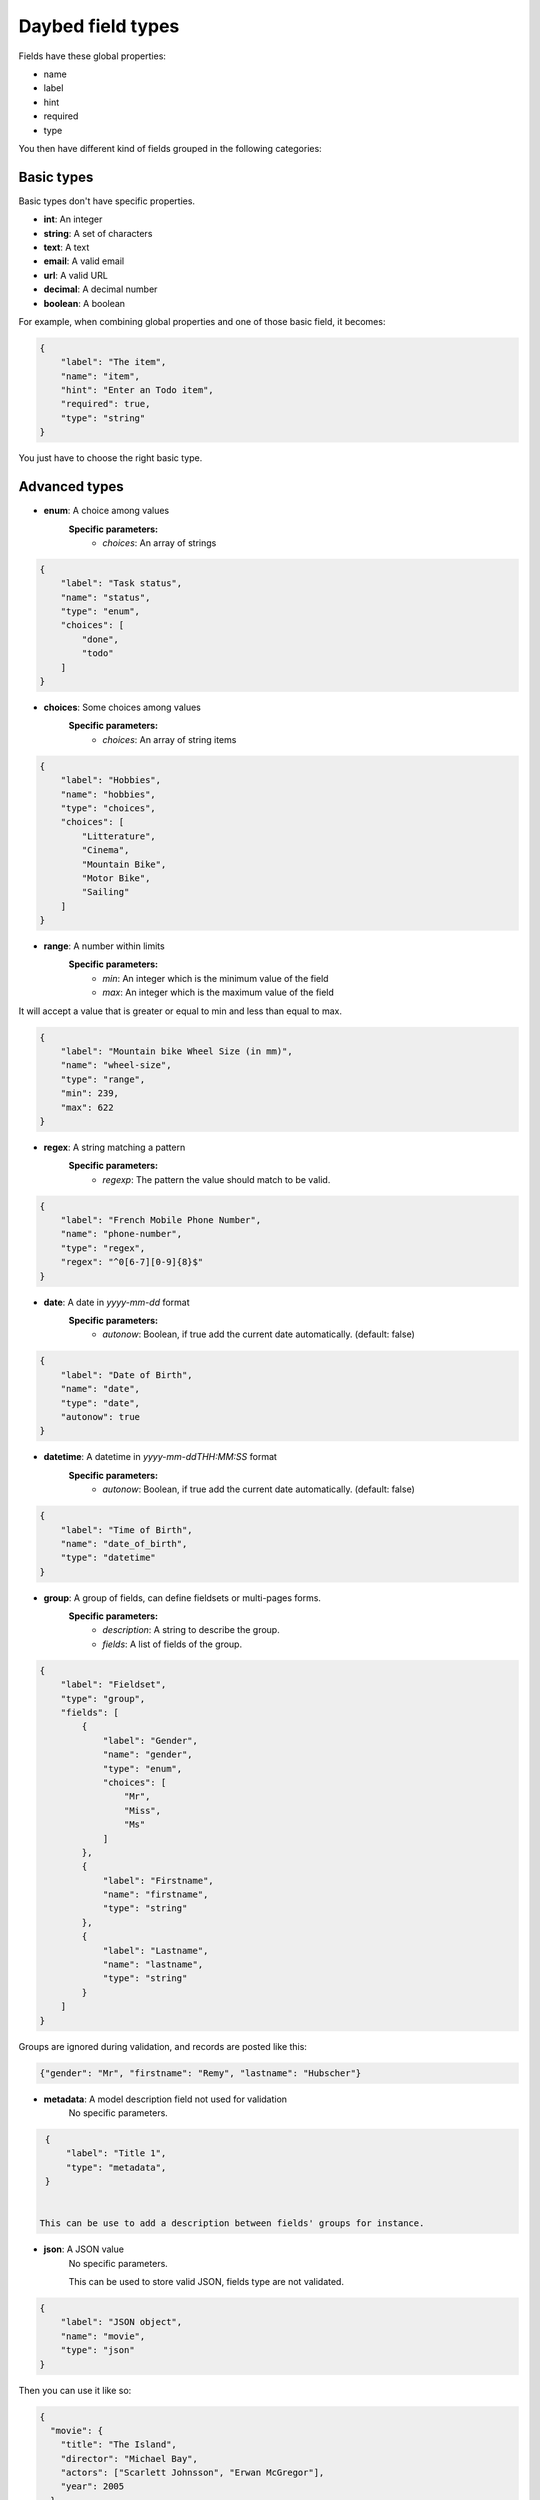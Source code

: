 .. _fieldtypes-section:

Daybed field types
==================

.. module:: daybed.schemas

Fields have these global properties:

* name
* label
* hint
* required
* type

You then have different kind of fields grouped in the following categories:

Basic types
-----------

Basic types don't have specific properties.

* **int**: An integer
* **string**: A set of characters
* **text**: A text
* **email**: A valid email
* **url**: A valid URL
* **decimal**: A decimal number
* **boolean**: A boolean

For example, when combining global properties and one of those basic field, it becomes:

.. code-block:: json

    {
        "label": "The item",
        "name": "item",
        "hint": "Enter an Todo item",
        "required": true,
        "type": "string"
    }

You just have to choose the right basic type.


Advanced types
--------------

* **enum**: A choice among values
    **Specific parameters:**
       * *choices*: An array of strings

.. code-block:: json

    {
        "label": "Task status",
        "name": "status",
        "type": "enum",
        "choices": [
            "done",
            "todo"
        ]
    }


* **choices**: Some choices among values
    **Specific parameters:**
       * *choices*: An array of string items

.. code-block:: json

    {
        "label": "Hobbies",
        "name": "hobbies",
        "type": "choices",
        "choices": [
            "Litterature",
            "Cinema",
            "Mountain Bike",
            "Motor Bike",
            "Sailing"
        ]
    }


* **range**: A number within limits
    **Specific parameters:**
       * *min*: An integer which is the minimum value of the field
       * *max*: An integer which is the maximum value of the field

It will accept a value that is greater or equal to min and less than equal to max.

.. code-block:: json

    {
        "label": "Mountain bike Wheel Size (in mm)",
        "name": "wheel-size",
        "type": "range",
        "min": 239,
        "max": 622
    }


* **regex**: A string matching a pattern
    **Specific parameters:**
       * *regexp*: The pattern the value should match to be valid.

.. code-block:: json

    {
        "label": "French Mobile Phone Number",
        "name": "phone-number",
        "type": "regex",
        "regex": "^0[6-7][0-9]{8}$"
    }


* **date**: A date in *yyyy-mm-dd* format
    **Specific parameters:**
       * *autonow*: Boolean, if true add the current date automatically. (default: false)

.. code-block:: json

    {
        "label": "Date of Birth",
        "name": "date",
        "type": "date",
        "autonow": true
    }


* **datetime**: A datetime in *yyyy-mm-ddTHH:MM:SS* format
    **Specific parameters:**
       * *autonow*: Boolean, if true add the current date automatically. (default: false)

.. code-block:: json

    {
        "label": "Time of Birth",
        "name": "date_of_birth",
        "type": "datetime"
    }


* **group**: A group of fields, can define fieldsets or multi-pages forms.
    **Specific parameters:**
       * *description*: A string to describe the group.
       * *fields*: A list of fields of the group.

.. code-block:: json

    {
        "label": "Fieldset",
        "type": "group",
        "fields": [
            {
                "label": "Gender",
                "name": "gender",
                "type": "enum",
                "choices": [
                    "Mr",
                    "Miss",
                    "Ms"
                ]
            },
            {
                "label": "Firstname",
                "name": "firstname",
                "type": "string"
            },
            {
                "label": "Lastname",
                "name": "lastname",
                "type": "string"
            }
        ]
    }

Groups are ignored during validation, and records are posted like this:

.. code-block:: json

    {"gender": "Mr", "firstname": "Remy", "lastname": "Hubscher"}


* **metadata**: A model description field not used for validation
    No specific parameters.

.. code-block:: json

    {
        "label": "Title 1",
        "type": "metadata",
    }


   This can be use to add a description between fields' groups for instance.



* **json**: A JSON value
    No specific parameters.

    This can be used to store valid JSON, fields type are not validated.

.. code-block:: json

    {
        "label": "JSON object",
        "name": "movie",
        "type": "json"
    }

Then you can use it like so:

.. code-block:: json

    {
      "movie": {
        "title": "The Island",
        "director": "Michael Bay",
        "actors": ["Scarlett Johnsson", "Erwan McGregor"],
        "year": 2005
      }
    }



Nested
------

* **object**: An object inside another model
    **Specific parameters:**
       * *model*: The name of the object
       * *fields*: A list of the object's fields.

Instead of the json type, you can choose to describe an object and validate it:

.. code-block:: json

    {
        "label": "Movie",
        "name": "movie",
        "type": "object",
        "fields": [
          {
            "label": "Title",
            "name": "title",
            "type": "string"
          },
          {
            "label": "Director",
            "name": "director",
            "type": "string"
          },
          {
            "label": "Actors",
            "name": "actors",
            "type": "list",
            "item": {"type": "string"}
          }
        ]
    }


* **list**: A list of objects inside another model
    **Specific parameters:**
       * *item*: An object that defines the type of the list item
           * *type*: The type of the item
           * *hint*: The description of the item

.. code-block:: json

    {
      "label": "Movie",
      "name": "movie",
      "type": "list",
      "item": {
        "type": "object",
        "hint": "Description of a movie",
        "fields": [
          {
            "label": "Title",
            "name": "title",
            "type": "string"
          },
          {
            "label": "Director",
            "name": "director",
            "type": "string"
          }
        ]
      }
    }


Relations
---------

* **anyof**: Some choices among records of a given model
    **Specific parameters:**
       * *model*: The model id from which records can be selected

* **oneof**:
    **Specific parameters:**
       * *model*: The model id from which the record can be selected


Geometries
----------

* **geojson**: A GeoJSON geometry (not feature collection)
    No specific parameters.

* **point**: A point
    **Specific parameters:**
       * *gps*: A boolean that tells if the point coordinates are GPS coordinates and it will validate that coordinates are between -180,-90 and +180,+90 (Default: *true*)

* **line**: A line made of points
    **Specific parameters**
       * *gps*: A boolean that tells if the point coordinates are GPS coordinates and it will validate that coordinates are between -180,-90 and +180,+90  (Default: *true*)

* **polygon**: A polygon made of a closed line
    **Specific parameters**
       * *gps*: A boolean that tells if the point coordinates are GPS coordinates and it will validate that coordinates are between -180,-90 and +180,+90  (Default: *true*)

